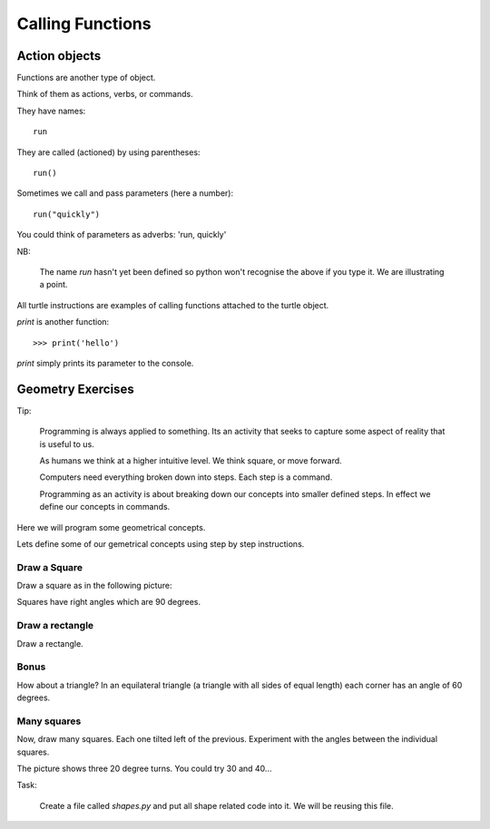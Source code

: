 Calling Functions
*****************

Action objects
==============

Functions are another type of object. 

Think of them as actions, verbs, or commands.

They have names::

    run

They are called (actioned) by using parentheses::

    run()

Sometimes we call and pass parameters (here a number)::

    run("quickly")

You could think of parameters as adverbs: 'run, quickly'

NB: 

    The name `run` hasn't yet been defined so python won't recognise the above if you
    type it. We are illustrating a point.

All turtle instructions are examples of calling functions attached to the turtle object.

`print` is another function::
    
    >>> print('hello')

`print` simply prints its parameter to the console.

Geometry Exercises
==================

Tip:

    Programming is always applied to something. Its an activity that seeks to
    capture some aspect of reality that is useful to us. 

    As humans we think at a higher intuitive level. We think square, or move
    forward. 

    Computers need everything broken down into steps. Each step is a command.

    Programming as an activity is about breaking down our concepts into smaller defined steps.
    In effect we define our concepts in commands.

Here we will program some geometrical concepts.

Lets define some of our gemetrical concepts using step by step instructions.

Draw a Square
-------------

Draw a square as in the following picture:

.. image:: /images/turtle-square.png

Squares have right angles which are 90 degrees.


Draw a rectangle
----------------

Draw a rectangle.

.. image:: /images/turtle-rectangle.png


Bonus
-----

How about a triangle? In an equilateral triangle (a triangle with all
sides of equal length) each corner has an angle of 60 degrees.


Many squares
------------

Now, draw many squares. Each one tilted left of the previous. 
Experiment with the angles between the individual squares.

.. image:: /images/turtle-many-squares.png

The picture shows three 20 degree turns. You could try 30 and 40...

Task:

    Create a file called `shapes.py` and put all shape related code into it. We
    will be reusing this file.
